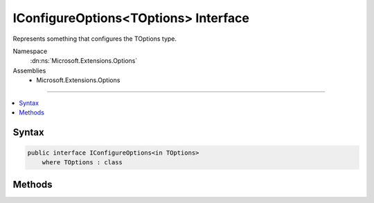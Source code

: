 

IConfigureOptions<TOptions> Interface
=====================================






Represents something that configures the TOptions type.


Namespace
    :dn:ns:`Microsoft.Extensions.Options`
Assemblies
    * Microsoft.Extensions.Options

----

.. contents::
   :local:









Syntax
------

.. code-block:: csharp

    public interface IConfigureOptions<in TOptions>
        where TOptions : class








.. dn:interface:: Microsoft.Extensions.Options.IConfigureOptions`1
    :hidden:

.. dn:interface:: Microsoft.Extensions.Options.IConfigureOptions<TOptions>

Methods
-------

.. dn:interface:: Microsoft.Extensions.Options.IConfigureOptions<TOptions>
    :noindex:
    :hidden:

    
    .. dn:method:: Microsoft.Extensions.Options.IConfigureOptions<TOptions>.Configure(TOptions)
    
        
    
        
        Invoked to configure a TOptions instance.
    
        
    
        
        :param options: The options instance to configure.
        
        :type options: TOptions
    
        
        .. code-block:: csharp
    
            void Configure(TOptions options)
    

